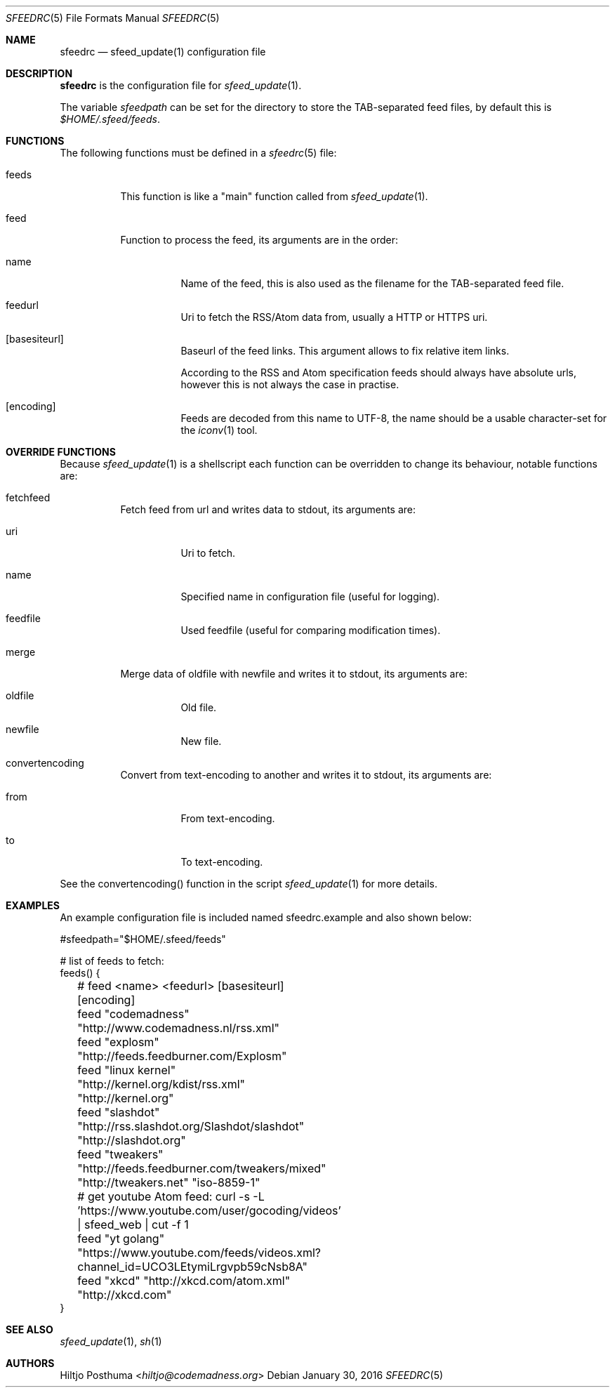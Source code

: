 .Dd January 30, 2016
.Dt SFEEDRC 5
.Os
.Sh NAME
.Nm sfeedrc
.Nd sfeed_update(1) configuration file
.Sh DESCRIPTION
.Nm
is the configuration file for
.Xr sfeed_update 1 .
.Pp
The variable
.Va sfeedpath
can be set for the directory to store the TAB-separated feed files,
by default this is
.Pa $HOME/.sfeed/feeds .
.
.Sh FUNCTIONS
The following functions must be defined in a
.Xr sfeedrc 5
file:
.Bl -tag -width Ds
.It feeds
This function is like a "main" function called from
.Xr sfeed_update 1 .
.It feed
Function to process the feed, its arguments are in the order:
.Bl -tag -width Ds
.It name
Name of the feed, this is also used as the filename for the TAB-separated
feed file.
.It feedurl
Uri to fetch the RSS/Atom data from, usually a HTTP or HTTPS uri.
.It Op basesiteurl
Baseurl of the feed links.
This argument allows to fix relative item links.
.Pp
According to the RSS and Atom specification feeds should always have absolute
urls, however this is not always the case in practise.
.It Op encoding
Feeds are decoded from this name to UTF-8, the name should be a usable
character-set for the
.Xr iconv 1
tool.
.El
.El
.Sh OVERRIDE FUNCTIONS
Because
.Xr sfeed_update 1
is a shellscript each function can be overridden to change its behaviour,
notable functions are:
.Bl -tag -width Ds
.It fetchfeed
Fetch feed from url and writes data to stdout, its arguments are:
.Bl -tag -width Ds
.It uri
Uri to fetch.
.It name
Specified name in configuration file (useful for logging).
.It feedfile
Used feedfile (useful for comparing modification times).
.El
.It merge
Merge data of oldfile with newfile and writes it to stdout, its arguments are:
.Bl -tag -width Ds
.It oldfile
Old file.
.It newfile
New file.
.El
.It convertencoding
Convert from text-encoding to another and writes it to stdout, its arguments
are:
.Bl -tag -width Ds
.It from
From text-encoding.
.It to
To text-encoding.
.El
.El
.Pp
See the convertencoding() function in the script
.Xr sfeed_update 1
for more details.
.Sh EXAMPLES
An example configuration file is included named sfeedrc.example and also
shown below:
.Bd -literal
#sfeedpath="$HOME/.sfeed/feeds"

# list of feeds to fetch:
feeds() {
	# feed <name> <feedurl> [basesiteurl] [encoding]
	feed "codemadness" "http://www.codemadness.nl/rss.xml"
	feed "explosm" "http://feeds.feedburner.com/Explosm"
	feed "linux kernel" "http://kernel.org/kdist/rss.xml" "http://kernel.org"
	feed "slashdot" "http://rss.slashdot.org/Slashdot/slashdot" "http://slashdot.org"
	feed "tweakers" "http://feeds.feedburner.com/tweakers/mixed" "http://tweakers.net" "iso-8859-1"
	# get youtube Atom feed: curl -s -L 'https://www.youtube.com/user/gocoding/videos' | sfeed_web | cut -f 1
	feed "yt golang" "https://www.youtube.com/feeds/videos.xml?channel_id=UCO3LEtymiLrgvpb59cNsb8A"
	feed "xkcd" "http://xkcd.com/atom.xml" "http://xkcd.com"
}
.Ed
.Sh SEE ALSO
.Xr sfeed_update 1 ,
.Xr sh 1
.Sh AUTHORS
.An Hiltjo Posthuma Aq Mt hiltjo@codemadness.org
